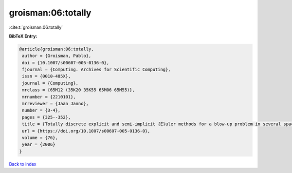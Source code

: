 groisman:06:totally
===================

:cite:t:`groisman:06:totally`

**BibTeX Entry:**

.. code-block:: bibtex

   @article{groisman:06:totally,
    author = {Groisman, Pablo},
    doi = {10.1007/s00607-005-0136-0},
    fjournal = {Computing. Archives for Scientific Computing},
    issn = {0010-485X},
    journal = {Computing},
    mrclass = {65M12 (35K20 35K55 65M06 65M55)},
    mrnumber = {2210101},
    mrreviewer = {Jaan Janno},
    number = {3-4},
    pages = {325--352},
    title = {Totally discrete explicit and semi-implicit {E}uler methods for a blow-up problem in several space dimensions},
    url = {https://doi.org/10.1007/s00607-005-0136-0},
    volume = {76},
    year = {2006}
   }

`Back to index <../By-Cite-Keys.rst>`_
